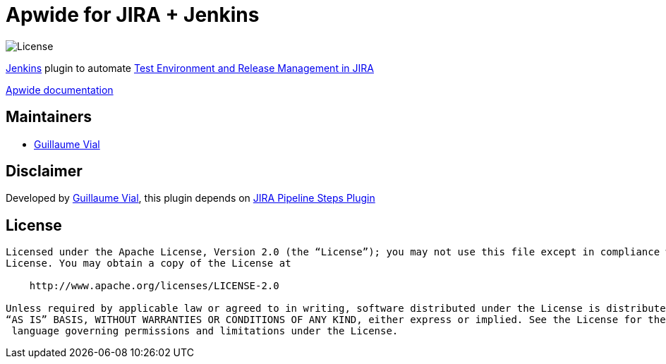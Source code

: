 = Apwide for JIRA + Jenkins

image:https://img.shields.io/badge/License-Apache%202.0-blue.svg[License]

https://jenkins.io/[Jenkins] plugin to automate https://marketplace.atlassian.com/plugins/com.holydev.env.plugin.jira-holydev-env-plugin/server/overview[Test Environment and Release Management in JIRA]

https://apwide.com/documentation[Apwide documentation]


== Maintainers

* https://github.com/guvial[Guillaume Vial]

== Disclaimer

Developed by https://github.com/guvial[Guillaume Vial], this plugin depends on https://github.com/jenkinsci/jira-steps-plugin[JIRA Pipeline Steps Plugin]

== License
-------
Licensed under the Apache License, Version 2.0 (the “License”); you may not use this file except in compliance with the
License. You may obtain a copy of the License at

    http://www.apache.org/licenses/LICENSE-2.0

Unless required by applicable law or agreed to in writing, software distributed under the License is distributed on an
“AS IS” BASIS, WITHOUT WARRANTIES OR CONDITIONS OF ANY KIND, either express or implied. See the License for the specific
 language governing permissions and limitations under the License.
